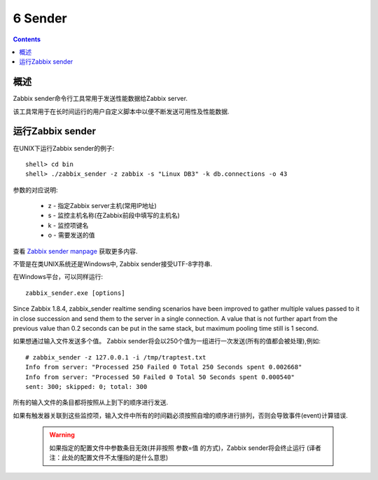 =============================
6  Sender
=============================

.. contents::


概述
--------------------

Zabbix sender命令行工具常用于发送性能数据给Zabbix server.

该工具常用于在长时间运行的用户自定义脚本中以便不断发送可用性及性能数据.


运行Zabbix sender
----------------------------

在UNIX下运行Zabbix sender的例子::

   shell> cd bin
   shell> ./zabbix_sender -z zabbix -s "Linux DB3" -k db.connections -o 43
   
参数的对应说明:

   * z  -  指定Zabbix server主机(常用IP地址)
   * s  -  监控主机名称(在Zabbix前段中填写的主机名)
   * k  -  监控项键名
   * o  -  需要发送的值
   
查看 `Zabbix sender manpage <http://www.zabbix.com/documentation/1.8/manpages/zabbix_sender>`_ 获取更多内容.

不管是在类UNIX系统还是Windows中, Zabbix sender接受UTF-8字符串.

在Windows平台，可以同样运行::

   zabbix_sender.exe [options]
   
Since Zabbix 1.8.4, zabbix_sender realtime sending scenarios have been improved to gather multiple values passed to it in close succession and send them to the server in a single connection. A value that is not further apart from the previous value than 0.2 seconds can be put in the same stack, but maximum pooling time still is 1 second.

如果想通过输入文件发送多个值。 Zabbix sender将会以250个值为一组进行一次发送(所有的值都会被处理),例如::

   # zabbix_sender -z 127.0.0.1 -i /tmp/traptest.txt
   Info from server: "Processed 250 Failed 0 Total 250 Seconds spent 0.002668"
   Info from server: "Processed 50 Failed 0 Total 50 Seconds spent 0.000540"
   sent: 300; skipped: 0; total: 300
   
所有的输入文件的条目都将按照从上到下的顺序进行发送.

如果有触发器关联到这些监控项，输入文件中所有的时间戳必须按照自增的顺序进行排列，否则会导致事件(event)计算错误.

   .. warning::
   
      如果指定的配置文件中参数条目无效(并非按照 参数=值 的方式)，Zabbix sender将会终止运行 (译者注：此处的配置文件不太懂指的是什么意思)
	  
	  

